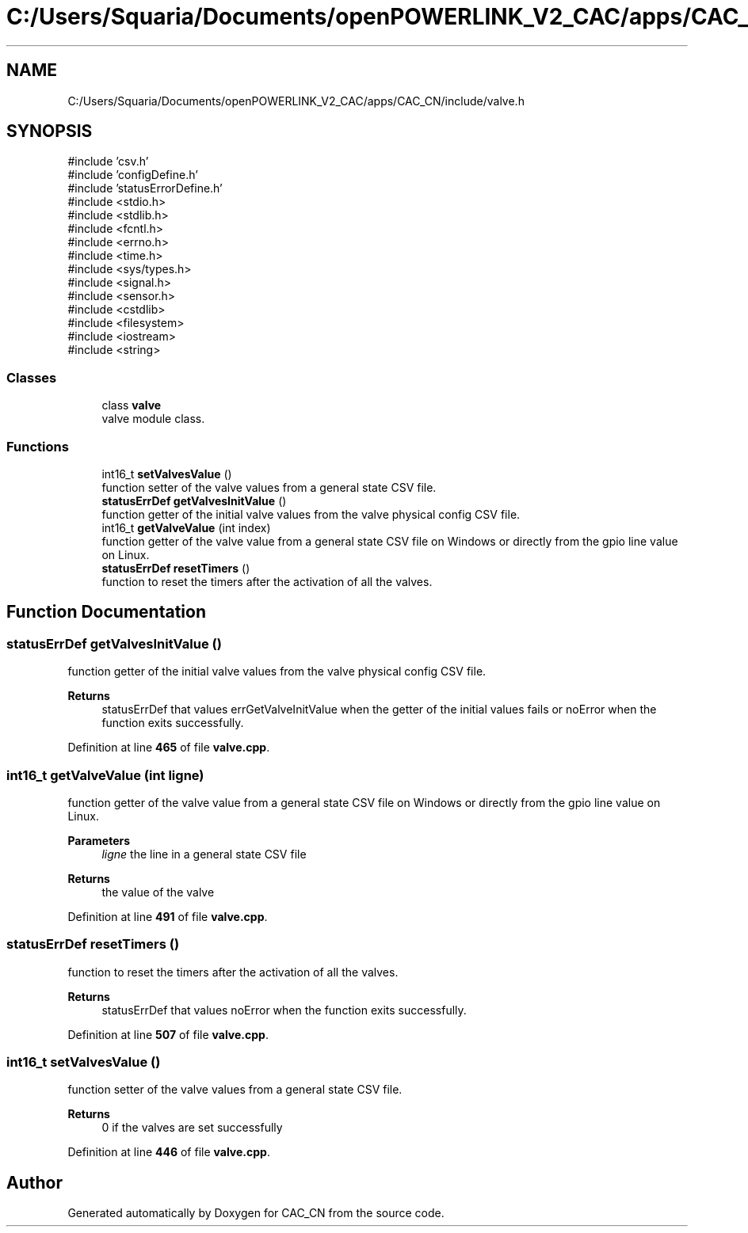 .TH "C:/Users/Squaria/Documents/openPOWERLINK_V2_CAC/apps/CAC_CN/include/valve.h" 3 "Version 1.1" "CAC_CN" \" -*- nroff -*-
.ad l
.nh
.SH NAME
C:/Users/Squaria/Documents/openPOWERLINK_V2_CAC/apps/CAC_CN/include/valve.h
.SH SYNOPSIS
.br
.PP
\fR#include 'csv\&.h'\fP
.br
\fR#include 'configDefine\&.h'\fP
.br
\fR#include 'statusErrorDefine\&.h'\fP
.br
\fR#include <stdio\&.h>\fP
.br
\fR#include <stdlib\&.h>\fP
.br
\fR#include <fcntl\&.h>\fP
.br
\fR#include <errno\&.h>\fP
.br
\fR#include <time\&.h>\fP
.br
\fR#include <sys/types\&.h>\fP
.br
\fR#include <signal\&.h>\fP
.br
\fR#include <sensor\&.h>\fP
.br
\fR#include <cstdlib>\fP
.br
\fR#include <filesystem>\fP
.br
\fR#include <iostream>\fP
.br
\fR#include <string>\fP
.br

.SS "Classes"

.in +1c
.ti -1c
.RI "class \fBvalve\fP"
.br
.RI "valve module class\&. "
.in -1c
.SS "Functions"

.in +1c
.ti -1c
.RI "int16_t \fBsetValvesValue\fP ()"
.br
.RI "function setter of the valve values from a general state CSV file\&. "
.ti -1c
.RI "\fBstatusErrDef\fP \fBgetValvesInitValue\fP ()"
.br
.RI "function getter of the initial valve values from the valve physical config CSV file\&. "
.ti -1c
.RI "int16_t \fBgetValveValue\fP (int index)"
.br
.RI "function getter of the valve value from a general state CSV file on Windows or directly from the gpio line value on Linux\&. "
.ti -1c
.RI "\fBstatusErrDef\fP \fBresetTimers\fP ()"
.br
.RI "function to reset the timers after the activation of all the valves\&. "
.in -1c
.SH "Function Documentation"
.PP 
.SS "\fBstatusErrDef\fP getValvesInitValue ()"

.PP
function getter of the initial valve values from the valve physical config CSV file\&. 
.PP
\fBReturns\fP
.RS 4
statusErrDef that values errGetValveInitValue when the getter of the initial values fails or noError when the function exits successfully\&. 
.br
 
.RE
.PP

.PP
Definition at line \fB465\fP of file \fBvalve\&.cpp\fP\&.
.SS "int16_t getValveValue (int ligne)"

.PP
function getter of the valve value from a general state CSV file on Windows or directly from the gpio line value on Linux\&. 
.PP
\fBParameters\fP
.RS 4
\fIligne\fP the line in a general state CSV file 
.RE
.PP
\fBReturns\fP
.RS 4
the value of the valve 
.RE
.PP

.PP
Definition at line \fB491\fP of file \fBvalve\&.cpp\fP\&.
.SS "\fBstatusErrDef\fP resetTimers ()"

.PP
function to reset the timers after the activation of all the valves\&. 
.PP
\fBReturns\fP
.RS 4
statusErrDef that values noError when the function exits successfully\&. 
.RE
.PP

.PP
Definition at line \fB507\fP of file \fBvalve\&.cpp\fP\&.
.SS "int16_t setValvesValue ()"

.PP
function setter of the valve values from a general state CSV file\&. 
.PP
\fBReturns\fP
.RS 4
0 if the valves are set successfully 
.RE
.PP

.PP
Definition at line \fB446\fP of file \fBvalve\&.cpp\fP\&.
.SH "Author"
.PP 
Generated automatically by Doxygen for CAC_CN from the source code\&.
